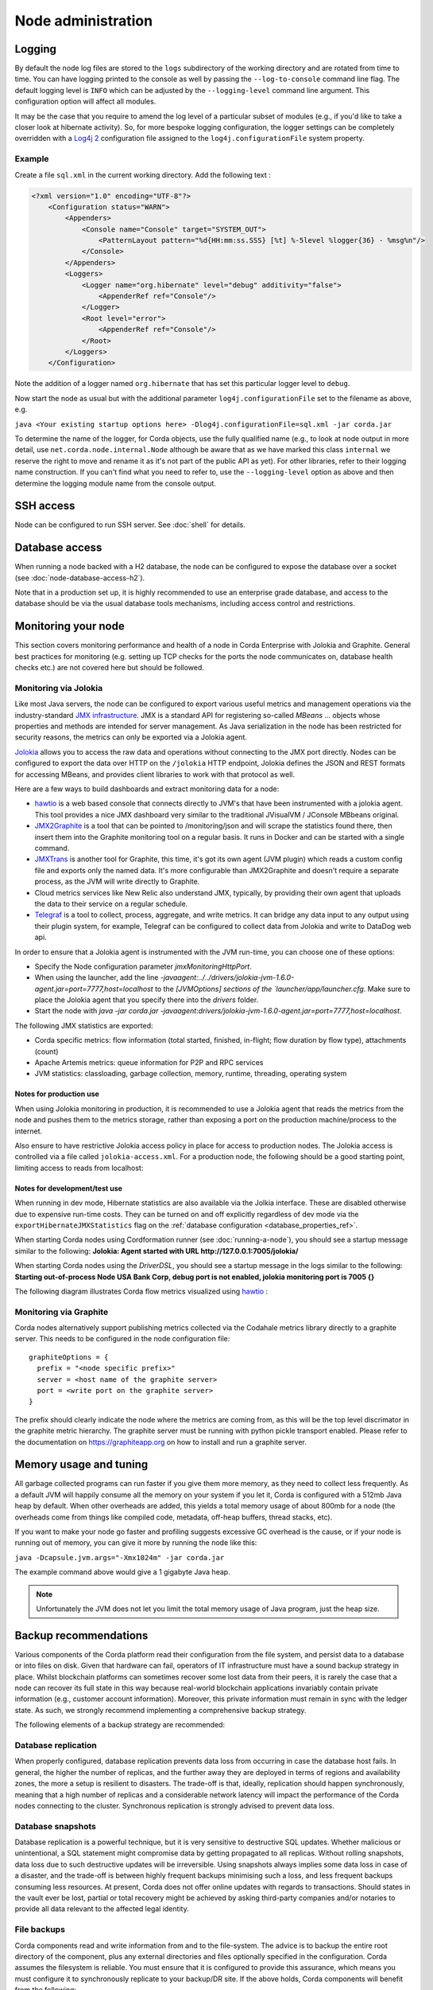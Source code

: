 Node administration
===================

Logging
-------

By default the node log files are stored to the ``logs`` subdirectory of the working directory and are rotated from time
to time. You can have logging printed to the console as well by passing the ``--log-to-console`` command line flag.
The default logging level is ``INFO`` which can be adjusted by the ``--logging-level`` command line argument. This configuration
option will affect all modules.

It may be the case that you require to amend the log level of a particular subset of modules (e.g., if you'd like to take a
closer look at hibernate activity). So, for more bespoke logging configuration, the logger settings can be completely overridden
with a `Log4j 2 <https://logging.apache.org/log4j/2.x>`_ configuration file assigned to the ``log4j.configurationFile`` system property.

Example
+++++++

Create a file ``sql.xml`` in the current working directory. Add the following text :

.. code-block:: xml

    <?xml version="1.0" encoding="UTF-8"?>
        <Configuration status="WARN">
            <Appenders>
                <Console name="Console" target="SYSTEM_OUT">
                    <PatternLayout pattern="%d{HH:mm:ss.SSS} [%t] %-5level %logger{36} - %msg%n"/>
                </Console>
            </Appenders>
            <Loggers>
                <Logger name="org.hibernate" level="debug" additivity="false">
                    <AppenderRef ref="Console"/>
                </Logger>
                <Root level="error">
                    <AppenderRef ref="Console"/>
                </Root>
            </Loggers>
        </Configuration>

Note the addition of a logger named ``org.hibernate`` that has set this particular logger level to ``debug``.

Now start the node as usual but with the additional parameter ``log4j.configurationFile`` set to the filename as above, e.g.

``java <Your existing startup options here> -Dlog4j.configurationFile=sql.xml -jar corda.jar``

To determine the name of the logger, for Corda objects, use the fully qualified name (e.g., to look at node output
in more detail, use ``net.corda.node.internal.Node`` although be aware that as we have marked this class ``internal`` we
reserve the right to move and rename it as it's not part of the public API as yet). For other libraries, refer to their
logging name construction. If you can't find what you need to refer to, use the ``--logging-level`` option as above and
then determine the logging module name from the console output.

SSH access
----------

Node can be configured to run SSH server. See :doc:`shell` for details.

Database access
---------------
When running a node backed with a H2 database, the node can be configured to expose the database over a socket
(see :doc:`node-database-access-h2`).

Note that in a production set up, it is highly recommended to use an enterprise grade database, and access to the
database should be via the usual database tools mechanisms, including access control and restrictions.

Monitoring your node
--------------------

This section covers monitoring performance and health of a node in Corda Enterprise with Jolokia and Graphite. General best practices for monitoring (e.g. setting up TCP checks for the ports the node communicates on, database health checks etc.) are not covered here but should be followed.


Monitoring via Jolokia
++++++++++++++++++++++

Like most Java servers, the node can be configured to export various useful metrics and management operations via the industry-standard
`JMX infrastructure <https://en.wikipedia.org/wiki/Java_Management_Extensions>`_. JMX is a standard API
for registering so-called *MBeans* ... objects whose properties and methods are intended for server management. As Java
serialization in the node has been restricted for security reasons, the metrics can only be exported via a Jolokia agent.

`Jolokia <https://jolokia.org/>`_ allows you to access the raw data and operations without connecting to the JMX port
directly. Nodes can be configured to export the data over HTTP on the ``/jolokia`` HTTP endpoint, Jolokia defines the JSON and REST
formats for accessing MBeans, and provides client libraries to work with that protocol as well.

Here are a few ways to build dashboards and extract monitoring data for a node:

* `hawtio <http://hawt.io>`_ is a web based console that connects directly to JVM's that have been instrumented with a
  jolokia agent. This tool provides a nice JMX dashboard very similar to the traditional JVisualVM / JConsole MBbeans original.
* `JMX2Graphite <https://github.com/logzio/jmx2graphite>`_ is a tool that can be pointed to /monitoring/json and will
  scrape the statistics found there, then insert them into the Graphite monitoring tool on a regular basis. It runs
  in Docker and can be started with a single command.
* `JMXTrans <https://github.com/jmxtrans/jmxtrans>`_ is another tool for Graphite, this time, it's got its own agent
  (JVM plugin) which reads a custom config file and exports only the named data. It's more configurable than
  JMX2Graphite and doesn't require a separate process, as the JVM will write directly to Graphite.
* Cloud metrics services like New Relic also understand JMX, typically, by providing their own agent that uploads the
  data to their service on a regular schedule.
* `Telegraf <https://github.com/influxdata/telegraf>`_ is a tool to collect, process, aggregate, and write metrics.
  It can bridge any data input to any output using their plugin system, for example, Telegraf can
  be configured to collect data from Jolokia and write to DataDog web api.

In order to ensure that a Jolokia agent is instrumented with the JVM run-time, you can choose one of these options:

* Specify the Node configuration parameter `jmxMonitoringHttpPort`.
* When using the launcher, add the line `-javaagent:../../drivers/jolokia-jvm-1.6.0-agent.jar=port=7777,host=localhost` to the `[JVMOptions] sections of the `launcher/app/launcher.cfg`. Make sure to place the Jolokia agent that you specify there into the `drivers` folder.
* Start the node with `java -jar corda.jar -javaagent:drivers/jolokia-jvm-1.6.0-agent.jar=port=7777,host=localhost`.

The following JMX statistics are exported:

* Corda specific metrics: flow information (total started, finished, in-flight; flow duration by flow type), attachments (count)
* Apache Artemis metrics: queue information for P2P and RPC services
* JVM statistics: classloading, garbage collection, memory, runtime, threading, operating system

Notes for production use
~~~~~~~~~~~~~~~~~~~~~~~~

When using Jolokia monitoring in production, it is recommended to use a Jolokia agent that reads the metrics from the node
and pushes them to the metrics storage, rather than exposing a port on the production machine/process to the internet.

Also ensure to have restrictive Jolokia access policy in place for access to production nodes. The Jolokia access is controlled
via a file called ``jolokia-access.xml``. For a production node, the following should be a good starting point, limiting
access to reads from localhost:

    .. literalinclude:: ../../config/prod/jolokia-access.xml
          :language: xml

Notes for development/test use
~~~~~~~~~~~~~~~~~~~~~~~~~~~~~~

When running in dev mode, Hibernate statistics are also available via the Jolkia interface. These are disabled otherwise
due to expensive run-time costs. They can be turned on and off explicitly regardless of dev mode via the
``exportHibernateJMXStatistics`` flag on the :ref:`database configuration <database_properties_ref>`.

When starting Corda nodes using Cordformation runner (see :doc:`running-a-node`), you should see a startup message similar to the following:
**Jolokia: Agent started with URL http://127.0.0.1:7005/jolokia/**

When starting Corda nodes using the `DriverDSL`, you should see a startup message in the logs similar to the following:
**Starting out-of-process Node USA Bank Corp, debug port is not enabled, jolokia monitoring port is 7005 {}**

The following diagram illustrates Corda flow metrics visualized using `hawtio <https://hawt.io>`_ :

.. image:: resources/hawtio-jmx.png

Monitoring via Graphite
+++++++++++++++++++++++

Corda nodes alternatively support publishing metrics collected via the Codahale metrics library directly to a graphite
server. This needs to be configured in the node configuration file::

  graphiteOptions = {
    prefix = "<node specific prefix>"
    server = <host name of the graphite server>
    port = <write port on the graphite server>
  }

The prefix should clearly indicate the node where the metrics are coming from, as this will be the top level discrimator
in the graphite metric hierarchy.
The graphite server must be running with python pickle transport enabled. Please refer to the documentation on
https://graphiteapp.org on how to install and run a graphite server.

Memory usage and tuning
-----------------------

All garbage collected programs can run faster if you give them more memory, as they need to collect less
frequently. As a default JVM will happily consume all the memory on your system if you let it, Corda is
configured with a 512mb Java heap by default. When other overheads are added, this yields
a total memory usage of about 800mb for a node (the overheads come from things like compiled code, metadata,
off-heap buffers, thread stacks, etc).

If you want to make your node go faster and profiling suggests excessive GC overhead is the cause, or if your
node is running out of memory, you can give it more by running the node like this:

``java -Dcapsule.jvm.args="-Xmx1024m" -jar corda.jar``

The example command above would give a 1 gigabyte Java heap.

.. note:: Unfortunately the JVM does not let you limit the total memory usage of Java program, just the heap size.

Backup recommendations
----------------------

Various components of the Corda platform read their configuration from the file system, and persist data to a database or into files on disk.
Given that hardware can fail, operators of IT infrastructure must have a sound backup strategy in place. Whilst blockchain platforms can sometimes recover some lost data from their peers, it is rarely the case that a node can recover its full state in this way because real-world blockchain applications invariably contain private information (e.g., customer account information). Moreover, this private information must remain in sync with the ledger state. As such, we strongly recommend implementing a comprehensive backup strategy.

The following elements of a backup strategy are recommended:

Database replication
++++++++++++++++++++

When properly configured, database replication prevents data loss from occurring in case the database host fails.
In general, the higher the number of replicas, and the further away they are deployed in terms of regions and availability zones, the more a setup is resilient to disasters.
The trade-off is that, ideally, replication should happen synchronously, meaning that a high number of replicas and a considerable network latency will impact the performance of the Corda nodes connecting to the cluster.
Synchronous replication is strongly advised to prevent data loss.

Database snapshots
++++++++++++++++++

Database replication is a powerful technique, but it is very sensitive to destructive SQL updates. Whether malicious or unintentional, a SQL statement might compromise data by getting propagated to all replicas.
Without rolling snapshots, data loss due to such destructive updates will be irreversible.
Using snapshots always implies some data loss in case of a disaster, and the trade-off is between highly frequent backups minimising such a loss, and less frequent backups consuming less resources.
At present, Corda does not offer online updates with regards to transactions.
Should states in the vault ever be lost, partial or total recovery might be achieved by asking third-party companies and/or notaries to provide all data relevant to the affected legal identity.

File backups
++++++++++++

Corda components read and write information from and to the file-system. The advice is to backup the entire root directory of the component, plus any external directories and files optionally specified in the configuration.
Corda assumes the filesystem is reliable. You must ensure that it is configured to provide this assurance, which means you must configure it to synchronously replicate to your backup/DR site.
If the above holds, Corda components will benefit from the following:

* Guaranteed eventual processing of acknowledged client messages, provided that the backlog of persistent queues is not lost irremediably.
* A timely recovery from deletion or corruption of configuration files (e.g., ``node.conf``, ``node-info`` files, etc.), database drivers, CorDapps binaries and configuration, and certificate directories, provided backups are available to restore from.

.. warning:: Private keys used to sign transactions should be preserved with the utmost care. The recommendation is to keep at least two separate copies on a storage not connected to the Internet.
